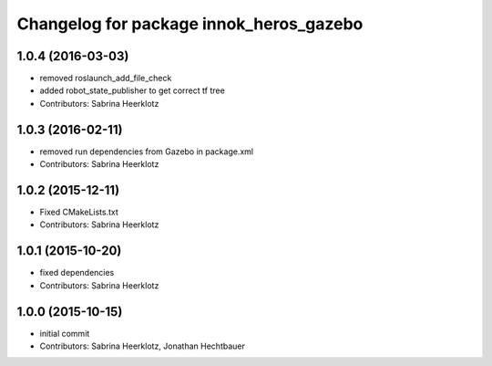 ^^^^^^^^^^^^^^^^^^^^^^^^^^^^^^^^^^^^^^^^
Changelog for package innok_heros_gazebo
^^^^^^^^^^^^^^^^^^^^^^^^^^^^^^^^^^^^^^^^

1.0.4 (2016-03-03)
------------------
* removed roslaunch_add_file_check
* added robot_state_publisher to get correct tf tree
* Contributors: Sabrina Heerklotz

1.0.3 (2016-02-11)
------------------
* removed run  dependencies from Gazebo in package.xml
* Contributors: Sabrina Heerklotz

1.0.2 (2015-12-11)
------------------
* Fixed CMakeLists.txt
* Contributors: Sabrina Heerklotz

1.0.1 (2015-10-20)
------------------
* fixed dependencies
* Contributors: Sabrina Heerklotz

1.0.0 (2015-10-15)
------------------
* initial commit
* Contributors: Sabrina Heerklotz, Jonathan Hechtbauer
